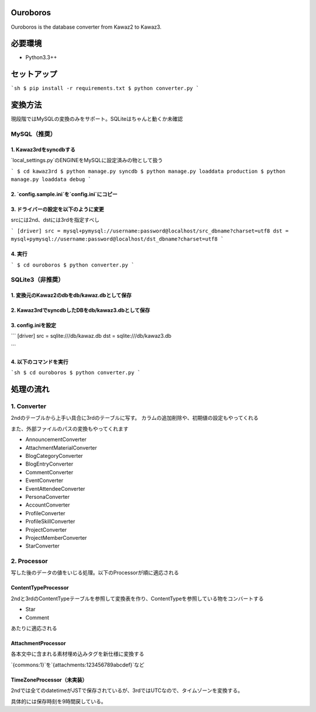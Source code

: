 Ouroboros
==============

Ouroboros is the database converter from Kawaz2 to Kawaz3.

必要環境
===================

- Python3.3++

セットアップ
====================

```sh
$ pip install -r requirements.txt
$ python converter.py
```

変換方法
====================

現段階ではMySQLの変換のみをサポート。SQLiteはちゃんと動くか未確認

MySQL（推奨）
----------------------

1. Kawaz3rdをsyncdbする
~~~~~~~~~~~~~~~~~~~

`local_settings.py`のENGINEをMySQLに設定済みの物として扱う

```
$ cd kawaz3rd
$ python manage.py syncdb
$ python manage.py loaddata production
$ python manage.py loaddata debug
```


2. `config.sample.ini`を`config.ini`にコピー
~~~~~~~~~

3. ドライバーの設定を以下のように変更
~~~~~~~~~~~~~~~~~~~

srcには2nd、dstには3rdを指定すべし

```
[driver]
src = mysql+pymysql://username:password@localhost/src_dbname?charset=utf8
dst = mysql+pymysql://username:password@localhost/dst_dbname?charset=utf8
```

4. 実行
~~~~~~~~~~~~~~~~~

```
$ cd ouroboros
$ python converter.py
```

SQLite3（非推奨）
--------

1. 変換元のKawaz2のdbをdb/kawaz.dbとして保存
~~~~~~~~~~~~~~

2. Kawaz3rdでsyncdbしたDBをdb/kawaz3.dbとして保存
~~~~~~~~~~~~~~~

3. config.iniを設定
~~~~~~~~~~~~~~~~~

```
[driver]
src = sqlite:///db/kawaz.db
dst = sqlite:///db/kawaz3.db

```

4. 以下のコマンドを実行
~~~~~~~~~~~~~~~~~~~~


```sh
$ cd ouroboros
$ python converter.py
```

処理の流れ
======================


1. Converter
------------------

2ndのテーブルから上手い具合に3rdのテーブルに写す。
カラムの追加削除や、初期値の設定もやってくれる

また、外部ファイルのパスの変換もやってくれます

- AnnouncementConverter
- AttachmentMaterialConverter
- BlogCategoryConverter
- BlogEntryConverter
- CommentConverter
- EventConverter
- EventAttendeeConverter
- PersonaConverter
- AccountConverter
- ProfileConverter
- ProfileSkillConverter
- ProjectConverter
- ProjectMemberConverter
- StarConverter

2. Processor
--------------------

写した後のデータの値をいじる処理。以下のProcessorが順に適応される

ContentTypeProcessor
~~~~~~~~~~~~~~~~~~~~~~

2ndと3rdのContentTypeテーブルを参照して変換表を作り、ContentTypeを参照している物をコンバートする

- Star
- Comment

あたりに適応される

AttachmentProcessor
~~~~~~~~~~~~~~~~~~~~~~

各本文中に含まれる素材埋め込みタグを新仕様に変換する

`{commons:1}`を`{attachments:123456789abcdef}`など


TimeZoneProcessor（未実装）
~~~~~~~~~~~~~~~~~~~

2ndでは全てのdatetimeがJSTで保存されているが、3rdではUTCなので、タイムゾーンを変換する。

具体的には保存時刻を9時間戻している。

